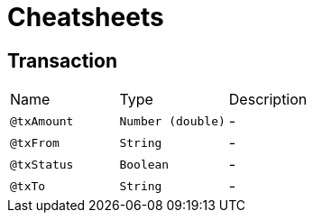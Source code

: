 = Cheatsheets

[[Transaction]]
== Transaction


[cols=">25%,25%,50%"]
[frame="topbot"]
|===
^|Name | Type ^| Description
|[[txAmount]]`@txAmount`|`Number (double)`|-
|[[txFrom]]`@txFrom`|`String`|-
|[[txStatus]]`@txStatus`|`Boolean`|-
|[[txTo]]`@txTo`|`String`|-
|===

